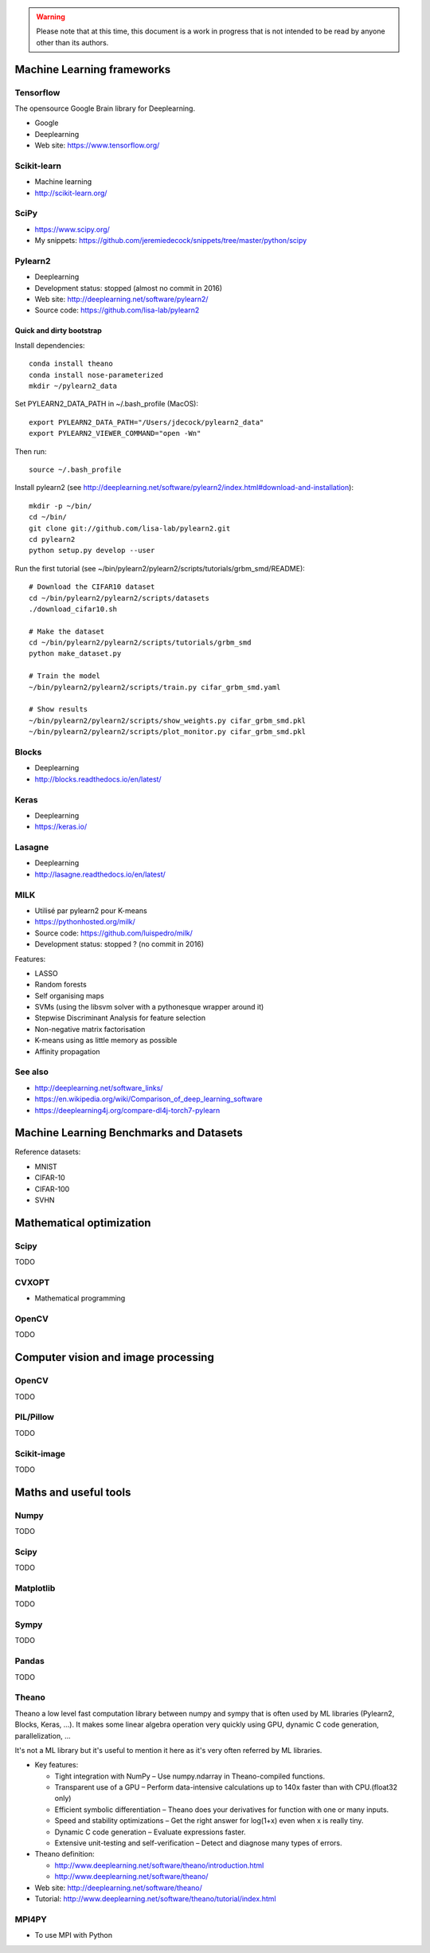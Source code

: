 .. warning:: Please note that at this time, this document is a work in progress that is not intended to be read by anyone other than its authors.

Machine Learning frameworks
===========================

Tensorflow
----------

The opensource Google Brain library for Deeplearning.

- Google
- Deeplearning
- Web site: https://www.tensorflow.org/

Scikit-learn
------------

- Machine learning
- http://scikit-learn.org/

SciPy
-----

- https://www.scipy.org/
- My snippets: https://github.com/jeremiedecock/snippets/tree/master/python/scipy
 
Pylearn2
--------

- Deeplearning
- Development status: stopped (almost no commit in 2016)
- Web site: http://deeplearning.net/software/pylearn2/
- Source code: https://github.com/lisa-lab/pylearn2

Quick and dirty bootstrap
'''''''''''''''''''''''''

Install dependencies::

    conda install theano
    conda install nose-parameterized
    mkdir ~/pylearn2_data

Set PYLEARN2_DATA_PATH in ~/.bash_profile (MacOS)::

    export PYLEARN2_DATA_PATH="/Users/jdecock/pylearn2_data"
    export PYLEARN2_VIEWER_COMMAND="open -Wn"

Then run::

    source ~/.bash_profile

Install pylearn2 (see http://deeplearning.net/software/pylearn2/index.html#download-and-installation)::

    mkdir -p ~/bin/
    cd ~/bin/
    git clone git://github.com/lisa-lab/pylearn2.git
    cd pylearn2
    python setup.py develop --user

Run the first tutorial (see ~/bin/pylearn2/pylearn2/scripts/tutorials/grbm_smd/README)::

    # Download the CIFAR10 dataset
    cd ~/bin/pylearn2/pylearn2/scripts/datasets
    ./download_cifar10.sh
    
    # Make the dataset
    cd ~/bin/pylearn2/pylearn2/scripts/tutorials/grbm_smd
    python make_dataset.py
    
    # Train the model
    ~/bin/pylearn2/pylearn2/scripts/train.py cifar_grbm_smd.yaml
    
    # Show results
    ~/bin/pylearn2/pylearn2/scripts/show_weights.py cifar_grbm_smd.pkl
    ~/bin/pylearn2/pylearn2/scripts/plot_monitor.py cifar_grbm_smd.pkl

Blocks
------

- Deeplearning
- http://blocks.readthedocs.io/en/latest/

Keras
-----

- Deeplearning
- https://keras.io/

Lasagne
-------

- Deeplearning
- http://lasagne.readthedocs.io/en/latest/

MILK
----

- Utilisé par pylearn2 pour K-means
- https://pythonhosted.org/milk/
- Source code: https://github.com/luispedro/milk/
- Development status: stopped ? (no commit in 2016)

Features:

- LASSO
- Random forests
- Self organising maps
- SVMs (using the libsvm solver with a pythonesque wrapper around it)
- Stepwise Discriminant Analysis for feature selection
- Non-negative matrix factorisation
- K-means using as little memory as possible
- Affinity propagation

See also
--------

- http://deeplearning.net/software_links/
- https://en.wikipedia.org/wiki/Comparison_of_deep_learning_software
- https://deeplearning4j.org/compare-dl4j-torch7-pylearn


Machine Learning Benchmarks and Datasets
========================================

Reference datasets:

- MNIST
- CIFAR-10
- CIFAR-100
- SVHN

Mathematical optimization
=========================

Scipy
-----

TODO

CVXOPT
------

- Mathematical programming

OpenCV
------

TODO

Computer vision and image processing
====================================

OpenCV
------

TODO

PIL/Pillow
----------

TODO

Scikit-image
------------

TODO

Maths and useful tools
======================

Numpy
-----

TODO

Scipy
-----

TODO

Matplotlib
----------

TODO

Sympy
-----

TODO

Pandas
------

TODO

Theano
------

Theano a low level fast computation library between numpy and sympy that is
often used by ML libraries (Pylearn2, Blocks, Keras, ...).
It makes some linear algebra operation very quickly using GPU, dynamic C code
generation, parallelization, ...

It's not a ML library but it's useful to mention it here as it's very often
referred by ML libraries.

- Key features:

  - Tight integration with NumPy – Use numpy.ndarray in Theano-compiled functions.
  - Transparent use of a GPU – Perform data-intensive calculations up to 140x faster than with CPU.(float32 only)
  - Efficient symbolic differentiation – Theano does your derivatives for function with one or many inputs.
  - Speed and stability optimizations – Get the right answer for log(1+x) even when x is really tiny.
  - Dynamic C code generation – Evaluate expressions faster.
  - Extensive unit-testing and self-verification – Detect and diagnose many types of errors.

- Theano definition:

  - http://www.deeplearning.net/software/theano/introduction.html
  - http://www.deeplearning.net/software/theano/

- Web site: http://deeplearning.net/software/theano/
- Tutorial: http://www.deeplearning.net/software/theano/tutorial/index.html

MPI4PY
------

- To use MPI with Python

